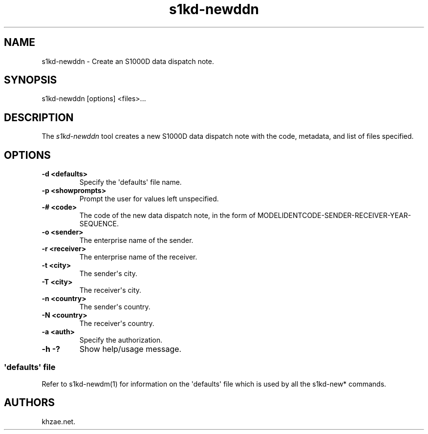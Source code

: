 .\" Automatically generated by Pandoc 1.19.2.1
.\"
.TH "s1kd\-newddn" "1" "2017\-08\-16" "" "General Commands Manual"
.hy
.SH NAME
.PP
s1kd\-newddn \- Create an S1000D data dispatch note.
.SH SYNOPSIS
.PP
s1kd\-newddn [options] <files>...
.SH DESCRIPTION
.PP
The \f[I]s1kd\-newddn\f[] tool creates a new S1000D data dispatch note
with the code, metadata, and list of files specified.
.SH OPTIONS
.TP
.B \-d <defaults>
Specify the \[aq]defaults\[aq] file name.
.RS
.RE
.TP
.B \-p <showprompts>
Prompt the user for values left unspecified.
.RS
.RE
.TP
.B \-# <code>
The code of the new data dispatch note, in the form of
MODELIDENTCODE\-SENDER\-RECEIVER\-YEAR\-SEQUENCE.
.RS
.RE
.TP
.B \-o <sender>
The enterprise name of the sender.
.RS
.RE
.TP
.B \-r <receiver>
The enterprise name of the receiver.
.RS
.RE
.TP
.B \-t <city>
The sender\[aq]s city.
.RS
.RE
.TP
.B \-T <city>
The receiver\[aq]s city.
.RS
.RE
.TP
.B \-n <country>
The sender\[aq]s country.
.RS
.RE
.TP
.B \-N <country>
The receiver\[aq]s country.
.RS
.RE
.TP
.B \-a <auth>
Specify the authorization.
.RS
.RE
.TP
.B \-h \-?
Show help/usage message.
.RS
.RE
.SS \[aq]defaults\[aq] file
.PP
Refer to s1kd\-newdm(1) for information on the \[aq]defaults\[aq] file
which is used by all the s1kd\-new* commands.
.SH AUTHORS
khzae.net.
